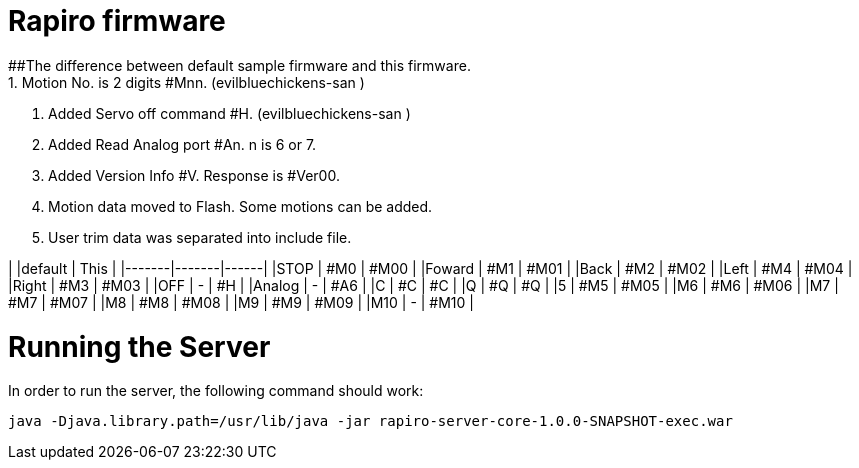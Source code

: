 = Rapiro firmware
##The difference between default sample firmware and  this firmware. 
 1. Motion No. is 2 digits #Mnn. (evilbluechickens-san ) 
 2. Added Servo off command #H. (evilbluechickens-san )
 3. Added Read Analog port #An. n is 6 or 7.
 4. Added Version Info #V. Response is #Ver00.
 5. Motion data moved to Flash. Some motions can be added.
 6. User trim data was separated into include file.

|       |default | This |
|-------|-------|------|
|STOP   | #M0   | #M00 |
|Foward | #M1   | #M01 |
|Back   | #M2   | #M02 |
|Left   | #M4   | #M04 |
|Right  | #M3   | #M03 |
|OFF    | -     | #H   |
|Analog | -     | #A6  |
|C      | #C    | #C   |
|Q      | #Q    | #Q   |
|5      | #M5   | #M05 |
|M6     | #M6   | #M06 |
|M7     | #M7   | #M07 |
|M8     | #M8   | #M08 |
|M9     | #M9   | #M09 |
|M10    | -     | #M10 |

= Running the Server

In order to run the server, the following command should work:

----
java -Djava.library.path=/usr/lib/java -jar rapiro-server-core-1.0.0-SNAPSHOT-exec.war
----